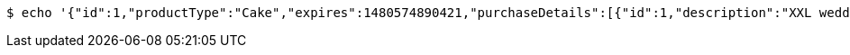 [source,bash]
----
$ echo '{"id":1,"productType":"Cake","expires":1480574890421,"purchaseDetails":[{"id":1,"description":"XXL wedding cake","quantity":1,"value":500.0}]}' | http PUT 'http://localhost:8080/api/purchases/1' 'Accept:application/json;charset=UTF-8' 'Content-Type:application/json;charset=UTF-8'
----